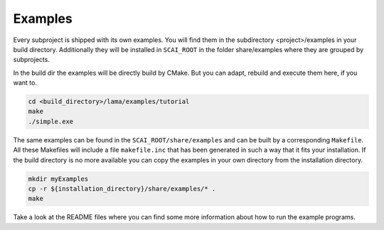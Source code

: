 Examples
--------

Every subproject is shipped with its own examples. You will find them in the subdirectory <project>/examples
in your build directory. Additionally they will be installed in ``SCAI_ROOT`` in the folder share/examples
where they are grouped by subprojects.  

In the build dir the examples will be directly build by CMake. But you can adapt, rebuild and execute them here, if you want to.

.. code-block:: bash 

   cd <build_directory>/lama/examples/tutorial
   make
   ./simple.exe

The same examples can be found in the ``SCAI_ROOT/share/examples`` and can be built by a corresponding ``Makefile``.
All these Makefiles will include a file ``makefile.inc`` that has been generated in such a way that it fits your installation. 
If the build directory is no more available you can copy the examples in your own directory from the installation directory.

.. code-block:: bash 

   mkdir myExamples
   cp -r ${installation_directory}/share/examples/* .
   make

Take a look at the README files where you can find some more information about how to run the example programs.
